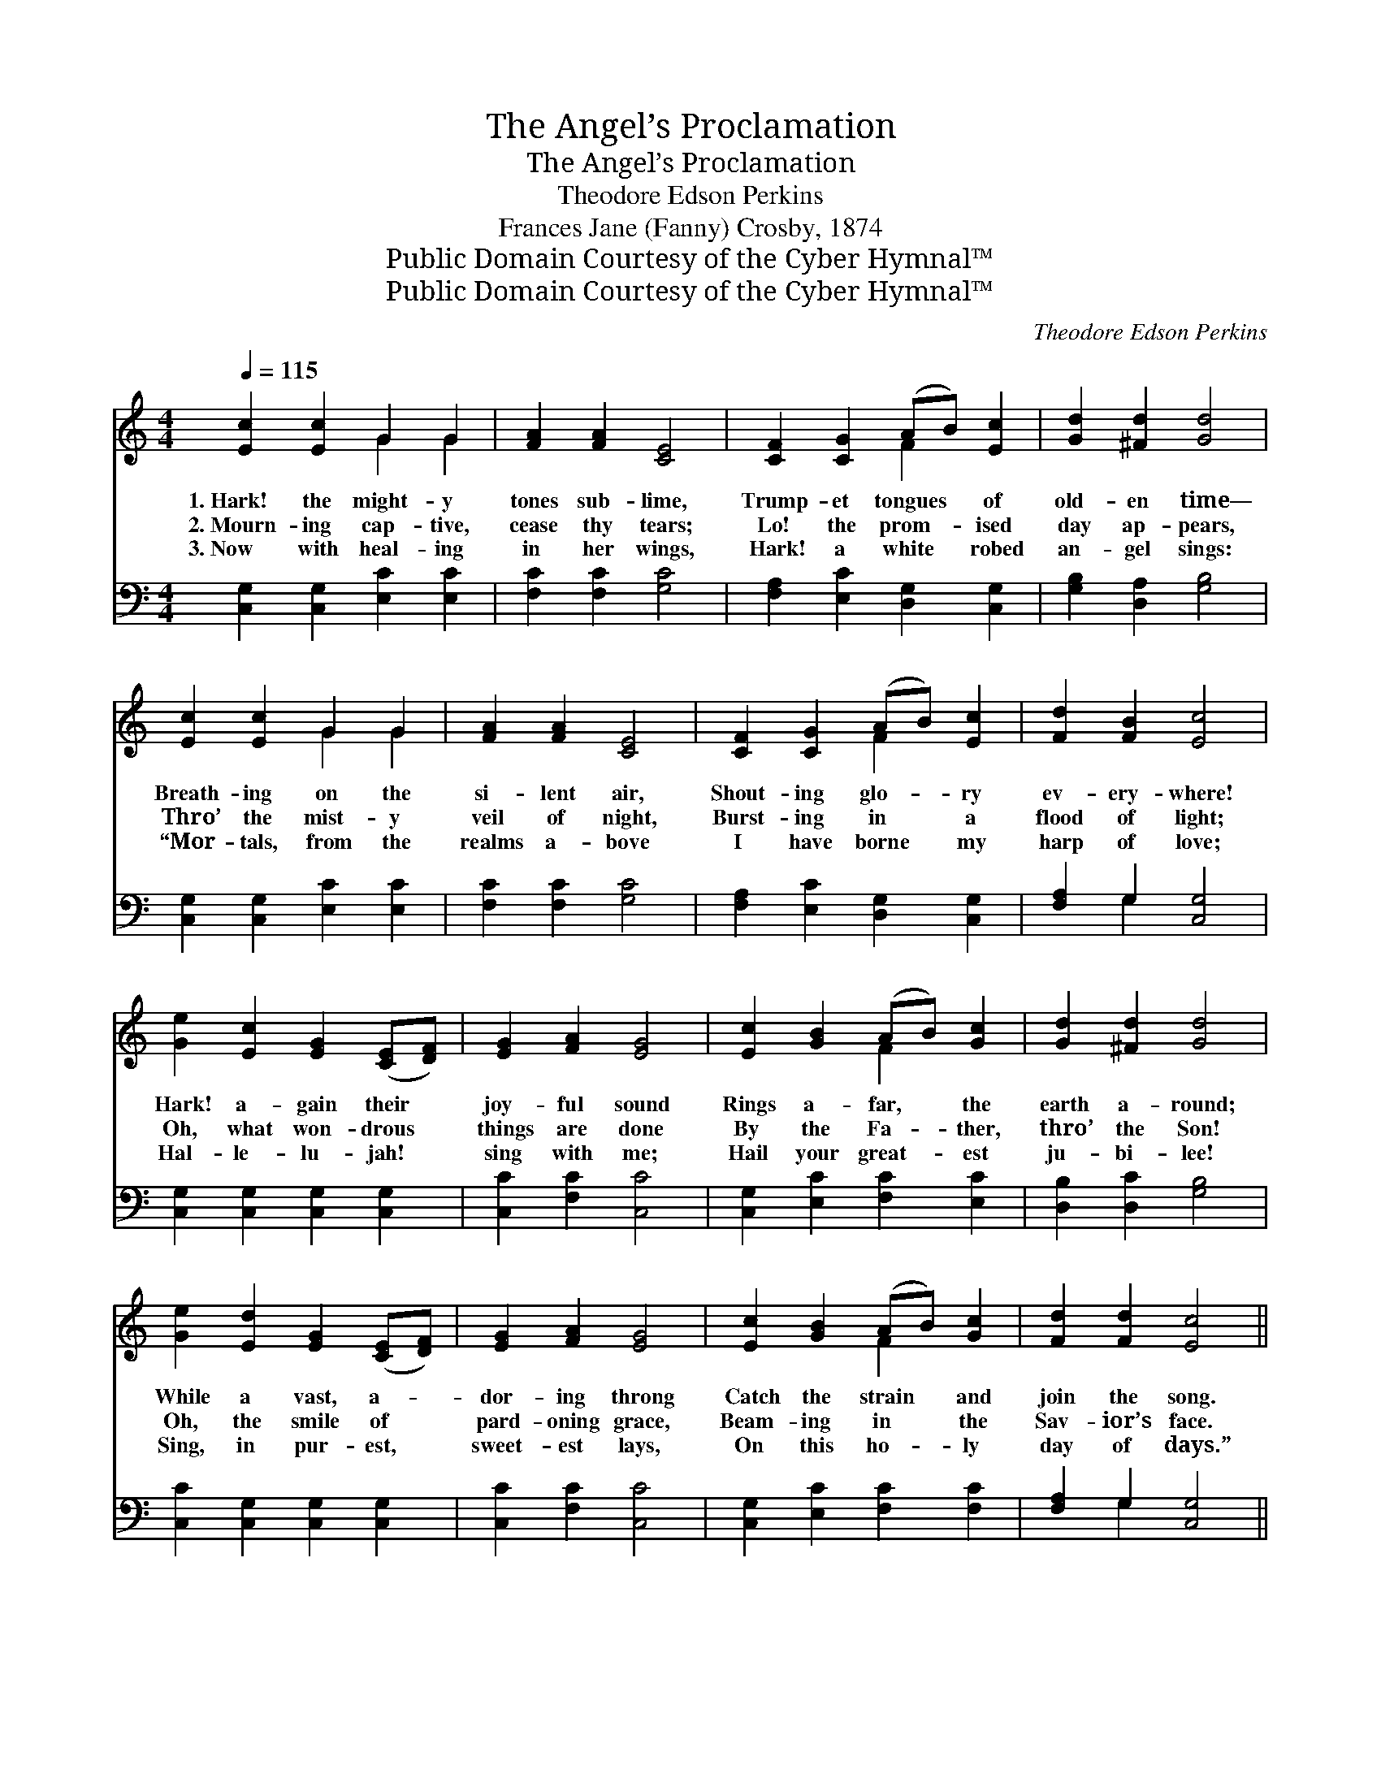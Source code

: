 X:1
T:The Angel’s Proclamation
T:The Angel’s Proclamation
T:Theodore Edson Perkins
T:Frances Jane (Fanny) Crosby, 1874
T:Public Domain Courtesy of the Cyber Hymnal™
T:Public Domain Courtesy of the Cyber Hymnal™
C:Theodore Edson Perkins
Z:Public Domain
Z:Courtesy of the Cyber Hymnal™
%%score ( 1 2 ) ( 3 4 )
L:1/8
Q:1/4=115
M:4/4
K:C
V:1 treble 
V:2 treble 
V:3 bass 
V:4 bass 
V:1
 [Ec]2 [Ec]2 G2 G2 | [FA]2 [FA]2 [CE]4 | [CF]2 [CG]2 (AB) [Ec]2 | [Gd]2 [^Fd]2 [Gd]4 | %4
w: 1.~Hark! the might- y|tones sub- lime,|Trump- et tongues * of|old- en time—|
w: 2.~Mourn- ing cap- tive,|cease thy tears;|Lo! the prom- * ised|day ap- pears,|
w: 3.~Now with heal- ing|in her wings,|Hark! a white * robed|an- gel sings:|
 [Ec]2 [Ec]2 G2 G2 | [FA]2 [FA]2 [CE]4 | [CF]2 [CG]2 (AB) [Ec]2 | [Fd]2 [FB]2 [Ec]4 | %8
w: Breath- ing on the|si- lent air,|Shout- ing glo- * ry|ev- ery- where!|
w: Thro’ the mist- y|veil of night,|Burst- ing in * a|flood of light;|
w: “Mor- tals, from the|realms a- bove|I have borne * my|harp of love;|
 [Ge]2 [Ec]2 [EG]2 ([CE][DF]) | [EG]2 [FA]2 [EG]4 | [Ec]2 [GB]2 (AB) [Gc]2 | [Gd]2 [^Fd]2 [Gd]4 | %12
w: Hark! a- gain their *|joy- ful sound|Rings a- far, * the|earth a- round;|
w: Oh, what won- drous *|things are done|By the Fa- * ther,|thro’ the Son!|
w: Hal- le- lu- jah! *|sing with me;|Hail your great- * est|ju- bi- lee!|
 [Ge]2 [Ed]2 [EG]2 ([CE][DF]) | [EG]2 [FA]2 [EG]4 | [Ec]2 [GB]2 (AB) [Gc]2 | [Fd]2 [Fd]2 [Ec]4 || %16
w: While a vast, a- *|dor- ing throng|Catch the strain * and|join the song.|
w: Oh, the smile of *|pard- oning grace,|Beam- ing in * the|Sav- ior’s face.|
w: Sing, in pur- est, *|sweet- est lays,|On this ho- * ly|day of days.”|
"^Refrain" [Ec]2 [Fc]2 [Gc]2 [Ac]2 | [Gc]2 [Fc]2 [Ec]4 | [Gd]2 [^Fd]2 [Gd]2 [Ad]2 | %19
w: |||
w: Un- to us a|child is giv’n;|O- pen now the|
w: |||
 [Gd]2 [^Fd]2 [Gd]4 | [Ge]2 [Ed]2 [EG]2 ([CE][DF]) | [EG]2 [FA]2 [EG]4 | [Ec]2 [GB]2 (AB) [Gc]2 | %23
w: ||||
w: gates of Heav’n;|E- den lost, to *|man re- stored,|Thro’ the birth * of|
w: ||||
 [Fd]2 [Fd]2 [Ec]4 |] %24
w: |
w: Christ the Lord.|
w: |
V:2
 x4 G2 G2 | x8 | x4 F2 x2 | x8 | x4 G2 G2 | x8 | x4 F2 x2 | x8 | x8 | x8 | x4 F2 x2 | x8 | x8 | %13
 x8 | x4 F2 x2 | x8 || x8 | x8 | x8 | x8 | x8 | x8 | x4 F2 x2 | x8 |] %24
V:3
 [C,G,]2 [C,G,]2 [E,C]2 [E,C]2 | [F,C]2 [F,C]2 [G,C]4 | [F,A,]2 [E,C]2 [D,G,]2 [C,G,]2 | %3
 [G,B,]2 [D,A,]2 [G,B,]4 | [C,G,]2 [C,G,]2 [E,C]2 [E,C]2 | [F,C]2 [F,C]2 [G,C]4 | %6
 [F,A,]2 [E,C]2 [D,G,]2 [C,G,]2 | [F,A,]2 G,2 [C,G,]4 | [C,G,]2 [C,G,]2 [C,G,]2 [C,G,]2 | %9
 [C,C]2 [F,C]2 [C,C]4 | [C,G,]2 [E,C]2 [F,C]2 [E,C]2 | [D,B,]2 [D,C]2 [G,B,]4 | %12
 [C,C]2 [C,G,]2 [C,G,]2 [C,G,]2 | [C,C]2 [F,C]2 [C,C]4 | [C,G,]2 [E,C]2 [F,C]2 [F,C]2 | %15
 [F,A,]2 G,2 [C,G,]4 || [C,G,]2 [D,G,]2 [E,C]2 [F,C]2 | [E,C]2 [D,G,]2 [C,G,]4 | %18
 [G,B,]2 [A,C]2 [B,D]2 [CD]2 | [B,D]2 [A,C]2 [G,B,]4 | [C,C]2 [C,G,]2 [C,G,]2 [C,G,]2 | %21
 [C,C]2 [F,C]2 [C,C]4 | [C,G,]2 [E,C]2 [F,C]2 [F,C]2 | [F,A,]2 G,2 [C,G,]4 |] %24
V:4
 x8 | x8 | x8 | x8 | x8 | x8 | x8 | x2 G,2 x4 | x8 | x8 | x8 | x8 | x8 | x8 | x8 | x2 G,2 x4 || %16
 x8 | x8 | x8 | x8 | x8 | x8 | x8 | x2 G,2 x4 |] %24

